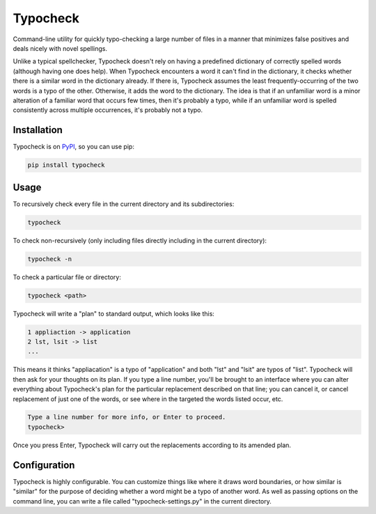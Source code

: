 =========
Typocheck
=========

Command-line utility for quickly typo-checking a large number of files in a manner that minimizes false positives and deals nicely with novel spellings.

Unlike a typical spellchecker, Typocheck doesn't rely on having a predefined dictionary of correctly spelled words (although having one does help). When Typocheck encounters a word it can't find in the dictionary, it checks whether there is a similar word in the dictionary already. If there is, Typocheck assumes the least frequently-occurring of the two words is a typo of the other. Otherwise, it adds the word to the dictionary. The idea is that if an unfamiliar word is a minor alteration of a familiar word that occurs few times, then it's probably a typo, while if an unfamiliar word is spelled consistently across multiple occurrences, it's probably not a typo.

Installation
============

Typocheck is on PyPI_, so you can use pip:

.. _PyPI: https://pypi.org/project/typocheck/

.. code:: console

    pip install typocheck

Usage
=====

To recursively check every file in the current directory and its subdirectories:

.. code:: console

    typocheck

To check non-recursively (only including files directly including in the current directory):

.. code:: console

    typocheck -n

To check a particular file or directory:

.. code:: console

    typocheck <path>

Typocheck will write a "plan" to standard output, which looks like this:

.. code:: console

    1 appliaction -> application
    2 lst, lsit -> list
    ...

This means it thinks "appliacation" is a typo of "application" and both "lst" and "lsit" are typos of "list". Typocheck will then ask for your thoughts on its plan. If you type a line number, you'll be brought to an interface where you can alter everything about Typocheck's plan for the particular replacement described on that line; you can cancel it, or cancel replacement of just one of the words, or see where in the targeted the words listed occur, etc.

.. code:: console

    Type a line number for more info, or Enter to proceed.
    typocheck> 

Once you press Enter, Typocheck will carry out the replacements according to its amended plan.

Configuration
=============

Typocheck is highly configurable. You can customize things like where it draws word boundaries, or how similar is "similar" for the purpose of deciding whether a word might be a typo of another word. As well as passing options on the command line, you can write a file called "typocheck-settings.py" in the current directory.
